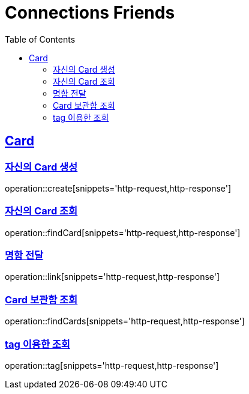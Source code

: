 = Connections Friends
:doctype: book
:icons: font
:source-highlighter: highlightjs
:toc: left
:toclevels: 2
:sectlinks:

== Card

=== 자신의 Card 생성

operation::create[snippets='http-request,http-response']

=== 자신의 Card 조회

operation::findCard[snippets='http-request,http-response']

=== 명함 전달

operation::link[snippets='http-request,http-response']

=== Card 보관함 조회

operation::findCards[snippets='http-request,http-response']

=== tag 이용한 조회

operation::tag[snippets='http-request,http-response']
